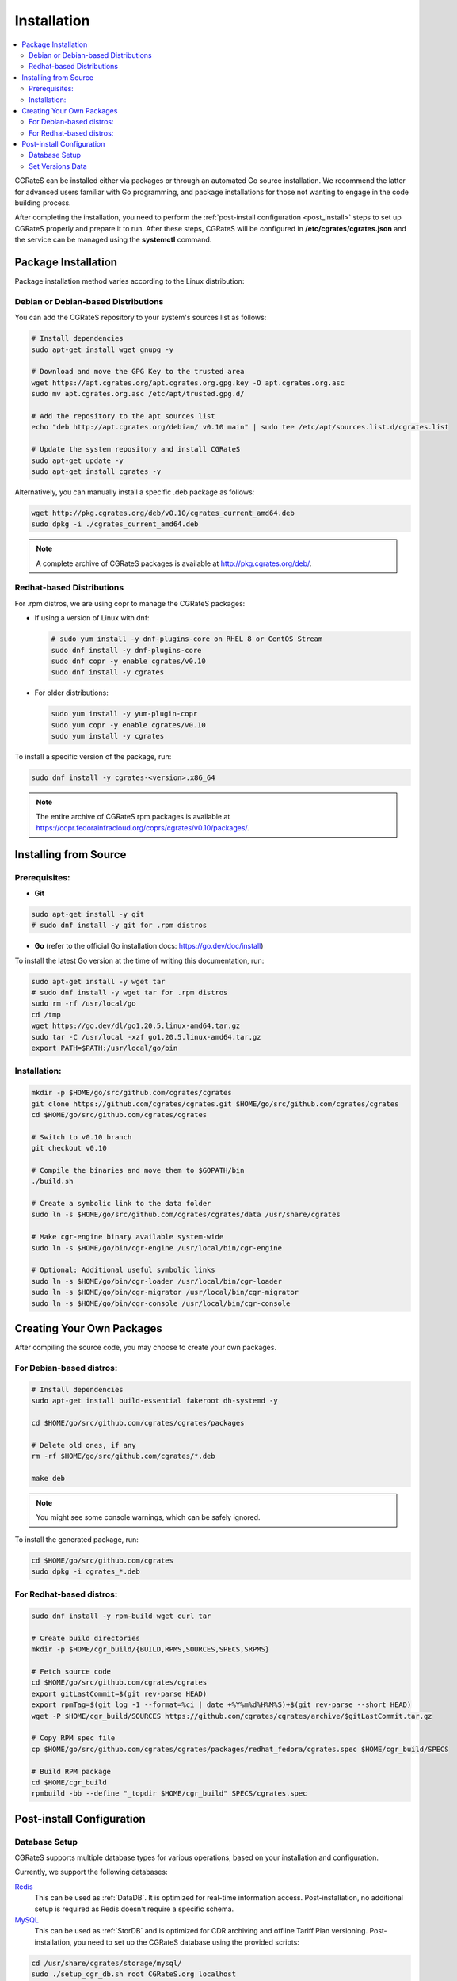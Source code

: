 .. _Redis: https://redis.io/
.. _MySQL: https://dev.mysql.com/
.. _PostgreSQL: https://www.postgresql.org/
.. _MongoDB: https://www.mongodb.com/

.. _installation:

Installation
============

.. contents::
   :local:
   :depth: 2

CGRateS can be installed either via packages or through an automated Go source installation. We recommend the latter for advanced users familiar with Go programming, and package installations for those not wanting to engage in the code building process.

After completing the installation, you need to perform the :ref:`post-install configuration <post_install>` steps to set up CGRateS properly and prepare it to run. After these steps, CGRateS will be configured in **/etc/cgrates/cgrates.json** and the service can be managed using the **systemctl** command.

Package Installation
--------------------

Package installation method varies according to the Linux distribution:

Debian or Debian-based Distributions 
^^^^^^^^^^^^^^^^^^^^^^^^^^^^^^^^^^^^^

You can add the CGRateS repository to your system's sources list as follows:

.. code-block:: bash

   # Install dependencies
   sudo apt-get install wget gnupg -y

   # Download and move the GPG Key to the trusted area
   wget https://apt.cgrates.org/apt.cgrates.org.gpg.key -O apt.cgrates.org.asc
   sudo mv apt.cgrates.org.asc /etc/apt/trusted.gpg.d/

   # Add the repository to the apt sources list
   echo "deb http://apt.cgrates.org/debian/ v0.10 main" | sudo tee /etc/apt/sources.list.d/cgrates.list

   # Update the system repository and install CGRateS
   sudo apt-get update -y
   sudo apt-get install cgrates -y

Alternatively, you can manually install a specific .deb package as follows:

.. code-block:: bash

   wget http://pkg.cgrates.org/deb/v0.10/cgrates_current_amd64.deb
   sudo dpkg -i ./cgrates_current_amd64.deb

.. note::
   A complete archive of CGRateS packages is available at http://pkg.cgrates.org/deb/.

Redhat-based Distributions
^^^^^^^^^^^^^^^^^^^^^^^^^^

For .rpm distros, we are using copr to manage the CGRateS packages:

-  If using a version of Linux with dnf:

   .. code-block:: bash

      # sudo yum install -y dnf-plugins-core on RHEL 8 or CentOS Stream
      sudo dnf install -y dnf-plugins-core 
      sudo dnf copr -y enable cgrates/v0.10 
      sudo dnf install -y cgrates

-  For older distributions: 

   .. code-block:: bash

      sudo yum install -y yum-plugin-copr
      sudo yum copr -y enable cgrates/v0.10
      sudo yum install -y cgrates

To install a specific version of the package, run:

.. code-block:: bash

   sudo dnf install -y cgrates-<version>.x86_64

.. note::
   The entire archive of CGRateS rpm packages is available at https://copr.fedorainfracloud.org/coprs/cgrates/v0.10/packages/.

Installing from Source
----------------------

Prerequisites:
^^^^^^^^^^^^^^

- **Git**

.. code-block:: bash

   sudo apt-get install -y git
   # sudo dnf install -y git for .rpm distros

- **Go** (refer to the official Go installation docs: https://go.dev/doc/install)

To install the latest Go version at the time of writing this documentation, run:

.. code-block:: bash

   sudo apt-get install -y wget tar 
   # sudo dnf install -y wget tar for .rpm distros
   sudo rm -rf /usr/local/go
   cd /tmp
   wget https://go.dev/dl/go1.20.5.linux-amd64.tar.gz
   sudo tar -C /usr/local -xzf go1.20.5.linux-amd64.tar.gz
   export PATH=$PATH:/usr/local/go/bin

Installation:
^^^^^^^^^^^^^

.. code-block:: bash

   mkdir -p $HOME/go/src/github.com/cgrates/cgrates
   git clone https://github.com/cgrates/cgrates.git $HOME/go/src/github.com/cgrates/cgrates
   cd $HOME/go/src/github.com/cgrates/cgrates

   # Switch to v0.10 branch
   git checkout v0.10

   # Compile the binaries and move them to $GOPATH/bin
   ./build.sh

   # Create a symbolic link to the data folder
   sudo ln -s $HOME/go/src/github.com/cgrates/cgrates/data /usr/share/cgrates

   # Make cgr-engine binary available system-wide
   sudo ln -s $HOME/go/bin/cgr-engine /usr/local/bin/cgr-engine

   # Optional: Additional useful symbolic links
   sudo ln -s $HOME/go/bin/cgr-loader /usr/local/bin/cgr-loader
   sudo ln -s $HOME/go/bin/cgr-migrator /usr/local/bin/cgr-migrator
   sudo ln -s $HOME/go/bin/cgr-console /usr/local/bin/cgr-console

Creating Your Own Packages
--------------------------

After compiling the source code, you may choose to create your own packages.

For Debian-based distros:
^^^^^^^^^^^^^^^^^^^^^^^^^

.. code-block:: bash

   # Install dependencies
   sudo apt-get install build-essential fakeroot dh-systemd -y

   cd $HOME/go/src/github.com/cgrates/cgrates/packages

   # Delete old ones, if any
   rm -rf $HOME/go/src/github.com/cgrates/*.deb

   make deb

.. note::
   You might see some console warnings, which can be safely ignored.

To install the generated package, run:

.. code-block:: bash

   cd $HOME/go/src/github.com/cgrates
   sudo dpkg -i cgrates_*.deb

For Redhat-based distros:
^^^^^^^^^^^^^^^^^^^^^^^^^

.. code-block:: bash

   sudo dnf install -y rpm-build wget curl tar

   # Create build directories
   mkdir -p $HOME/cgr_build/{BUILD,RPMS,SOURCES,SPECS,SRPMS}

   # Fetch source code
   cd $HOME/go/src/github.com/cgrates/cgrates
   export gitLastCommit=$(git rev-parse HEAD)
   export rpmTag=$(git log -1 --format=%ci | date +%Y%m%d%H%M%S)+$(git rev-parse --short HEAD)
   wget -P $HOME/cgr_build/SOURCES https://github.com/cgrates/cgrates/archive/$gitLastCommit.tar.gz

   # Copy RPM spec file
   cp $HOME/go/src/github.com/cgrates/cgrates/packages/redhat_fedora/cgrates.spec $HOME/cgr_build/SPECS

   # Build RPM package
   cd $HOME/cgr_build
   rpmbuild -bb --define "_topdir $HOME/cgr_build" SPECS/cgrates.spec

.. _post_install:

Post-install Configuration
--------------------------

Database Setup
^^^^^^^^^^^^^^

CGRateS supports multiple database types for various operations, based on your installation and configuration.

Currently, we support the following databases:

`Redis`_
  This can be used as :ref:`DataDB`. It is optimized for real-time information access. Post-installation, no additional setup is required as Redis doesn't require a specific schema.

`MySQL`_
  This can be used as :ref:`StorDB` and is optimized for CDR archiving and offline Tariff Plan versioning. Post-installation, you need to set up the CGRateS database using the provided scripts:

.. code-block:: bash

   cd /usr/share/cgrates/storage/mysql/
   sudo ./setup_cgr_db.sh root CGRateS.org localhost

`PostgreSQL`_
  Like MySQL, PostgreSQL can be used as :ref:`StorDB`. Post-installation, you need to set up the CGRateS database using the provided scripts:

.. code-block:: bash

   cd /usr/share/cgrates/storage/postgres/
   ./setup_cgr_db.sh

`MongoDB`_
  MongoDB can be used as both :ref:`DataDB` and :ref:`StorDB`. This is the first database that can store all types of data from CGRateS - from accounts, tariff plans to CDRs and logs. Post-installation, you need to set up the CGRateS database using the provided scripts:

.. code-block:: bash

   cd /usr/share/cgrates/storage/mongo/
   ./setup_cgr_db.sh

Set Versions Data
^^^^^^^^^^^^^^^^^

After completing the database setup, you need to write the versions data. To do this, run the migrator tool with the parameters specific to your database. 

Sample usage for MySQL: 

.. code-block:: bash

   cgr-migrator -stordb_passwd="CGRateS.org" -exec="*set_versions"